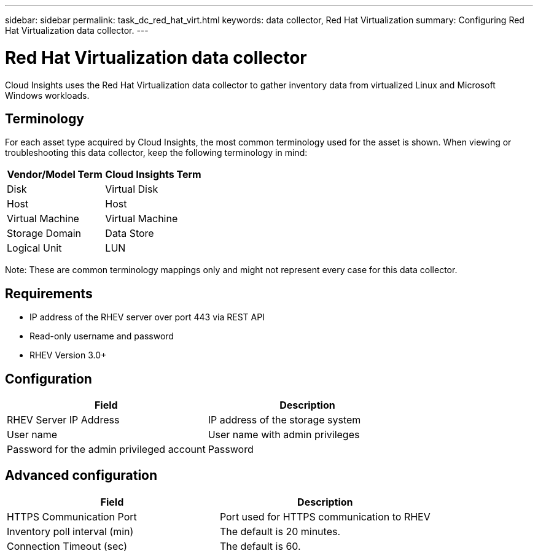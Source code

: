 ---
sidebar: sidebar
permalink: task_dc_red_hat_virt.html
keywords: data collector, Red Hat Virtualization
summary: Configuring Red Hat Virtualization data collector.
---

= Red Hat Virtualization data collector

:toc: macro
:hardbreaks:
:toclevels: 2
:nofooter:
:icons: font
:linkattrs:
:imagesdir: ./media/

[.lead] 

Cloud Insights uses the Red Hat Virtualization data collector to gather inventory data from virtualized Linux and Microsoft Windows workloads.   

== Terminology

For each asset type acquired by Cloud Insights, the most common terminology used for the asset is shown. When viewing or troubleshooting this data collector, keep the following terminology in mind:

[cols=2*, options="header", cols"50,50"]
|===
|Vendor/Model Term | Cloud Insights Term
|Disk|Virtual Disk
|Host|Host
|Virtual Machine|Virtual Machine
|Storage Domain|Data Store
|Logical Unit|LUN
|===
 
Note: These are common terminology mappings only and might not represent every case for this data collector.

== Requirements

* IP address of the RHEV server over port 443 via REST API 
* Read-only username and password 
* RHEV Version 3.0+  

== Configuration

[cols=2*, options="header", cols"50,50"]
|===
|Field | Description
|RHEV Server IP Address|IP address of the storage system 
|User name |User name with admin privileges 
|Password for the admin privileged account|Password
|===

== Advanced configuration 

[cols=2*, options="header", cols"50,50"]
|===
|Field | Description
|HTTPS Communication Port|Port used for HTTPS communication to RHEV
|Inventory poll interval (min)|The default is 20 minutes.
|Connection Timeout (sec)|The default is 60. 
|===